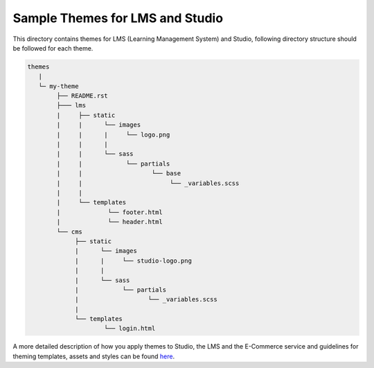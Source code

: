 Sample Themes for LMS and Studio
================================
This directory contains themes for LMS (Learning Management System) and Studio,
following directory structure should be followed for each theme.


.. code-block:: text

   themes
      |
      └─ my-theme
           ├── README.rst
           ├─── lms
           |     ├── static
           |     |      └── images
           |     |      |     └── logo.png
           |     |      |
           |     |      └── sass
           |     |            └── partials
           |     |                   └── base
           |     |                        └── _variables.scss
           |     |
           |     └── templates
           |             └── footer.html
           |             └── header.html
           └── cms
                ├── static
                |      └── images
                |      |     └── studio-logo.png
                |      |
                |      └── sass
                |            └── partials
                |                   └── _variables.scss
                |
                └── templates
                        └── login.html


A more detailed description of how you apply themes to Studio, the LMS and the E-Commerce service and guidelines for theming templates, assets and styles can be found here_.

.. _here: http://edx.readthedocs.io/projects/edx-installing-configuring-and-running/en/open-release-eucalyptus.master/configuration/changing_appearance/theming/index.html
